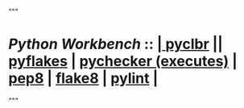 """
* 
*  /Python Workbench/ ::  [[elisp:(org-cycle)][| ]]  [[elisp:(python-check (format "pyclbr %s" (bx:buf-fname))))][pyclbr]] || [[elisp:(python-check (format "pyflakes %s" (bx:buf-fname)))][pyflakes]] | [[elisp:(python-check (format "pychecker %s" (bx:buf-fname))))][pychecker (executes)]] | [[elisp:(python-check (format "pep8 %s" (bx:buf-fname))))][pep8]] | [[elisp:(python-check (format "flake8 %s" (bx:buf-fname))))][flake8]] | [[elisp:(python-check (format "pylint %s" (bx:buf-fname))))][pylint]]  [[elisp:(org-cycle)][| ]]
"""
